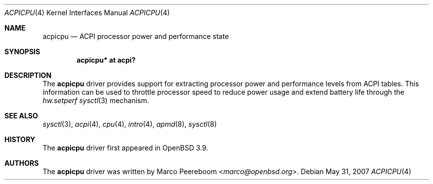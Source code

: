 .\"	$OpenBSD: acpicpu.4,v 1.5 2007/05/31 19:19:48 jmc Exp $
.\"
.\" Copyright (c) 2006 Michael Knudsen <mk@openbsd.org>
.\"
.\" Permission to use, copy, modify, and distribute this software for any
.\" purpose with or without fee is hereby granted, provided that the above
.\" copyright notice and this permission notice appear in all copies.
.\"
.\" THE SOFTWARE IS PROVIDED "AS IS" AND THE AUTHOR DISCLAIMS ALL WARRANTIES
.\" WITH REGARD TO THIS SOFTWARE INCLUDING ALL IMPLIED WARRANTIES OF
.\" MERCHANTABILITY AND FITNESS. IN NO EVENT SHALL THE AUTHOR BE LIABLE FOR
.\" ANY SPECIAL, DIRECT, INDIRECT, OR CONSEQUENTIAL DAMAGES OR ANY DAMAGES
.\" WHATSOEVER RESULTING FROM LOSS OF USE, DATA OR PROFITS, WHETHER IN AN
.\" ACTION OF CONTRACT, NEGLIGENCE OR OTHER TORTIOUS ACTION, ARISING OUT OF
.\" OR IN CONNECTION WITH THE USE OR PERFORMANCE OF THIS SOFTWARE.
.\"
.Dd $Mdocdate: May 31 2007 $
.Dt ACPICPU 4
.Os
.Sh NAME
.Nm acpicpu
.Nd ACPI processor power and performance state
.Sh SYNOPSIS
.Cd "acpicpu* at acpi?"
.Sh DESCRIPTION
The
.Nm
driver provides support for extracting processor power and performance
levels from ACPI tables.
This information can be used to throttle processor speed to reduce
power usage and extend battery life through the
.Va hw.setperf
.Xr sysctl 3
mechanism.
.Sh SEE ALSO
.Xr sysctl 3 ,
.Xr acpi 4 ,
.Xr cpu 4 ,
.Xr intro 4 ,
.Xr apmd 8 ,
.Xr sysctl 8
.Sh HISTORY
The
.Nm
driver first appeared in
.Ox 3.9 .
.Sh AUTHORS
.An -nosplit
The
.Nm
driver was written by
.An Marco Peereboom Aq Mt marco@openbsd.org .

